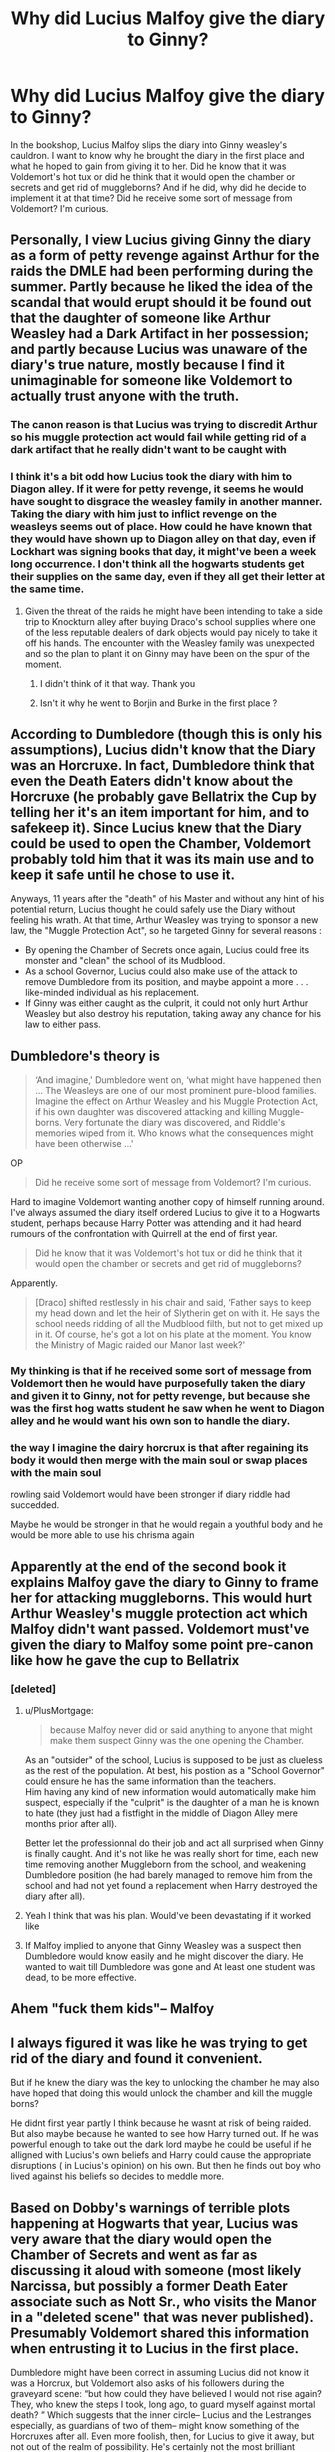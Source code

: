 #+TITLE: Why did Lucius Malfoy give the diary to Ginny?

* Why did Lucius Malfoy give the diary to Ginny?
:PROPERTIES:
:Author: OliviaGrove
:Score: 8
:DateUnix: 1601894894.0
:DateShort: 2020-Oct-05
:FlairText: Discussion
:END:
In the bookshop, Lucius Malfoy slips the diary into Ginny weasley's cauldron. I want to know why he brought the diary in the first place and what he hoped to gain from giving it to her. Did he know that it was Voldemort's hot tux or did he think that it would open the chamber or secrets and get rid of muggleborns? And if he did, why did he decide to implement it at that time? Did he receive some sort of message from Voldemort? I'm curious.


** Personally, I view Lucius giving Ginny the diary as a form of petty revenge against Arthur for the raids the DMLE had been performing during the summer. Partly because he liked the idea of the scandal that would erupt should it be found out that the daughter of someone like Arthur Weasley had a Dark Artifact in her possession; and partly because Lucius was unaware of the diary's true nature, mostly because I find it unimaginable for someone like Voldemort to actually trust anyone with the truth.
:PROPERTIES:
:Author: Raesong
:Score: 27
:DateUnix: 1601899126.0
:DateShort: 2020-Oct-05
:END:

*** The canon reason is that Lucius was trying to discredit Arthur so his muggle protection act would fail while getting rid of a dark artifact that he really didn't want to be caught with
:PROPERTIES:
:Author: dancortens
:Score: 5
:DateUnix: 1601998870.0
:DateShort: 2020-Oct-06
:END:


*** I think it's a bit odd how Lucius took the diary with him to Diagon alley. If it were for petty revenge, it seems he would have sought to disgrace the weasley family in another manner. Taking the diary with him just to inflict revenge on the weasleys seems out of place. How could he have known that they would have shown up to Diagon alley on that day, even if Lockhart was signing books that day, it might've been a week long occurrence. I don't think all the hogwarts students get their supplies on the same day, even if they all get their letter at the same time.
:PROPERTIES:
:Author: OliviaGrove
:Score: 6
:DateUnix: 1601906885.0
:DateShort: 2020-Oct-05
:END:

**** Given the threat of the raids he might have been intending to take a side trip to Knockturn alley after buying Draco's school supplies where one of the less reputable dealers of dark objects would pay nicely to take it off his hands. The encounter with the Weasley family was unexpected and so the plan to plant it on Ginny may have been on the spur of the moment.
:PROPERTIES:
:Author: theelectricmayor
:Score: 16
:DateUnix: 1601907551.0
:DateShort: 2020-Oct-05
:END:

***** I didn't think of it that way. Thank you
:PROPERTIES:
:Author: OliviaGrove
:Score: 2
:DateUnix: 1601908383.0
:DateShort: 2020-Oct-05
:END:


***** Isn't it why he went to Borjin and Burke in the first place ?
:PROPERTIES:
:Author: alexfr36
:Score: 2
:DateUnix: 1601914044.0
:DateShort: 2020-Oct-05
:END:


** According to Dumbledore (though this is only his assumptions), Lucius didn't know that the Diary was an Horcruxe. In fact, Dumbledore think that even the Death Eaters didn't know about the Horcruxe (he probably gave Bellatrix the Cup by telling her it's an item important for him, and to safekeep it). Since Lucius knew that the Diary could be used to open the Chamber, Voldemort probably told him that it was its main use and to keep it safe until he chose to use it.

Anyways, 11 years after the "death" of his Master and without any hint of his potential return, Lucius thought he could safely use the Diary without feeling his wrath. At that time, Arthur Weasley was trying to sponsor a new law, the "Muggle Protection Act", so he targeted Ginny for several reasons :

- By opening the Chamber of Secrets once again, Lucius could free its monster and "clean" the school of its Mudblood.
- As a school Governor, Lucius could also make use of the attack to remove Dumbledore from its position, and maybe appoint a more . . . like-minded individual as his replacement.
- If Ginny was either caught as the culprit, it could not only hurt Arthur Weasley but also destroy his reputation, taking away any chance for his law to either pass.
:PROPERTIES:
:Author: PlusMortgage
:Score: 10
:DateUnix: 1601901394.0
:DateShort: 2020-Oct-05
:END:


** Dumbledore's theory is

#+begin_quote
  ‘And imagine,' Dumbledore went on, ‘what might have happened then ... The Weasleys are one of our most prominent pure-blood families. Imagine the effect on Arthur Weasley and his Muggle Protection Act, if his own daughter was discovered attacking and killing Muggle-borns. Very fortunate the diary was discovered, and Riddle's memories wiped from it. Who knows what the consequences might have been otherwise ...'
#+end_quote

OP

#+begin_quote
  Did he receive some sort of message from Voldemort? I'm curious.
#+end_quote

Hard to imagine Voldemort wanting another copy of himself running around. I've always assumed the diary itself ordered Lucius to give it to a Hogwarts student, perhaps because Harry Potter was attending and it had heard rumours of the confrontation with Quirrell at the end of first year.

#+begin_quote
  Did he know that it was Voldemort's hot tux or did he think that it would open the chamber or secrets and get rid of muggleborns?
#+end_quote

Apparently.

#+begin_quote
  [Draco] shifted restlessly in his chair and said, ‘Father says to keep my head down and let the heir of Slytherin get on with it. He says the school needs ridding of all the Mudblood filth, but not to get mixed up in it. Of course, he's got a lot on his plate at the moment. You know the Ministry of Magic raided our Manor last week?'
#+end_quote
:PROPERTIES:
:Author: davidwelch158
:Score: 8
:DateUnix: 1601898167.0
:DateShort: 2020-Oct-05
:END:

*** My thinking is that if he received some sort of message from Voldemort then he would have purposefully taken the diary and given it to Ginny, not for petty revenge, but because she was the first hog watts student he saw when he went to Diagon alley and he would want his own son to handle the diary.
:PROPERTIES:
:Author: OliviaGrove
:Score: 3
:DateUnix: 1601906604.0
:DateShort: 2020-Oct-05
:END:


*** the way I imagine the dairy horcrux is that after regaining its body it would then merge with the main soul or swap places with the main soul

rowling said Voldemort would have been stronger if diary riddle had succedded.

Maybe he would be stronger in that he would regain a youthful body and he would be more able to use his chrisma again
:PROPERTIES:
:Author: CommanderL3
:Score: 1
:DateUnix: 1601913577.0
:DateShort: 2020-Oct-05
:END:


** Apparently at the end of the second book it explains Malfoy gave the diary to Ginny to frame her for attacking muggleborns. This would hurt Arthur Weasley's muggle protection act which Malfoy didn't want passed. Voldemort must've given the diary to Malfoy some point pre-canon like how he gave the cup to Bellatrix
:PROPERTIES:
:Author: The_Loud_War_Cry18
:Score: 11
:DateUnix: 1601895068.0
:DateShort: 2020-Oct-05
:END:

*** [deleted]
:PROPERTIES:
:Score: 5
:DateUnix: 1601897791.0
:DateShort: 2020-Oct-05
:END:

**** u/PlusMortgage:
#+begin_quote
  because Malfoy never did or said anything to anyone that might make them suspect Ginny was the one opening the Chamber.
#+end_quote

As an "outsider" of the school, Lucius is supposed to be just as clueless as the rest of the population. At best, his postion as a "School Governor" could ensure he has the same information than the teachers.\\
Him having any kind of new information would automatically make him suspect, especially if the "culprit" is the daughter of a man he is known to hate (they just had a fistfight in the middle of Diagon Alley mere months prior after all).

Better let the professionnal do their job and act all surprised when Ginny is finally caught. And it's not like he was really short for time, each new time removing another Muggleborn from the school, and weakening Dumbledore position (he had barely managed to remove him from the school and had not yet found a replacement when Harry destroyed the diary after all).
:PROPERTIES:
:Author: PlusMortgage
:Score: 7
:DateUnix: 1601901734.0
:DateShort: 2020-Oct-05
:END:


**** Yeah I think that was his plan. Would've been devastating if it worked like
:PROPERTIES:
:Author: The_Loud_War_Cry18
:Score: 1
:DateUnix: 1601897830.0
:DateShort: 2020-Oct-05
:END:


**** If Malfoy implied to anyone that Ginny Weasley was a suspect then Dumbledore would know easily and he might discover the diary. He wanted to wait till Dumbledore was gone and At least one student was dead, to be more effective.
:PROPERTIES:
:Author: kprasad13
:Score: 1
:DateUnix: 1601919257.0
:DateShort: 2020-Oct-05
:END:


** Ahem "fuck them kids"-- Malfoy
:PROPERTIES:
:Author: pheonixsblight
:Score: 4
:DateUnix: 1601913723.0
:DateShort: 2020-Oct-05
:END:


** I always figured it was like he was trying to get rid of the diary and found it convenient.

But if he knew the diary was the key to unlocking the chamber he may also have hoped that doing this would unlock the chamber and kill the muggle borns?

He didnt first year partly I think because he wasnt at risk of being raided. But also maybe because he wanted to see how Harry turned out. If he was powerful enough to take out the dark lord maybe he could be useful if he alligned with Lucius's own beliefs and Harry could cause the appropriate disruptions ( in Lucius's opinion) on his own. But then he finds out boy who lived against his beliefs so decides to meddle more.
:PROPERTIES:
:Author: literaltrashgoblin
:Score: 3
:DateUnix: 1601918085.0
:DateShort: 2020-Oct-05
:END:


** Based on Dobby's warnings of terrible plots happening at Hogwarts that year, Lucius was very aware that the diary would open the Chamber of Secrets and went as far as discussing it aloud with someone (most likely Narcissa, but possibly a former Death Eater associate such as Nott Sr., who visits the Manor in a "deleted scene" that was never published). Presumably Voldemort shared this information when entrusting it to Lucius in the first place.

Dumbledore might have been correct in assuming Lucius did not know it was a Horcrux, but Voldemort also asks of his followers during the graveyard scene: “but how could they have believed I would not rise again? They, who knew the steps I took, long ago, to guard myself against mortal death? ” Which suggests that the inner circle-- Lucius and the Lestranges especially, as guardians of two of them-- might know something of the Horcruxes after all. Even more foolish, then, for Lucius to give it away, but not out of the realm of possibility. He's certainly not the most brilliant strategist in the series.

As for timing, I think it was triggered by the Ministry raids. He's selling other Dark objects earlier that day, it seems clearing out incriminating items was on the immediate agenda. Maybe it was a coincidence that he was in Diagon Alley the same day as the Weasley; perhaps any non-Slytherin student would do and it was a stroke of luck he came across the opportunity to discredit Arthur through his daughter, but I don't think it would be particularly difficult for someone as well-connected as Lucius Malfoy to find out on which day a huge and well-known family was turning up in Diagon Alley. Maybe Arthur mentioned it at work and it somehow worked its way back to him, maybe he even sent Dobby to spy on the Burrow. However it happened, I doubt it was chance, nor that it would have been difficult to orchestrate.
:PROPERTIES:
:Author: therealemacity
:Score: 1
:DateUnix: 1601921250.0
:DateShort: 2020-Oct-05
:END:
